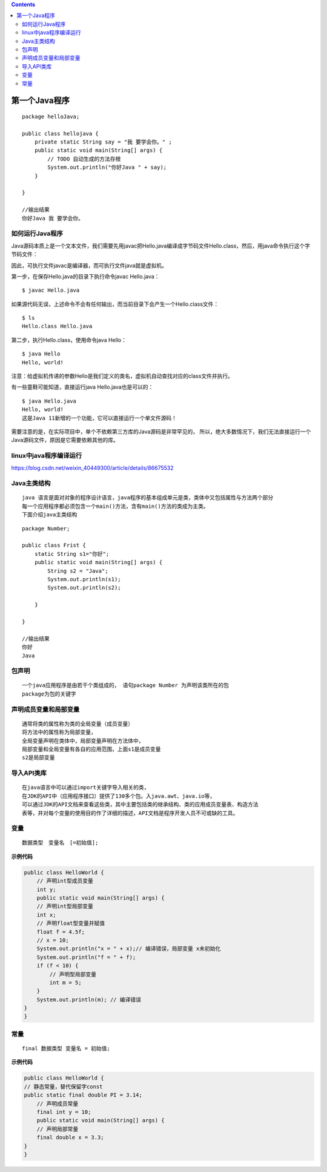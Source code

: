 .. contents::
   :depth: 3
..

第一个Java程序
==============

::

   package helloJava;

   public class hellojava {
       private static String say = "我 要学会你。" ;
       public static void main(String[] args) {
           // TODO 自动生成的方法存根
           System.out.println("你好Java " + say);
       }

   }

   //输出结果
   你好Java 我 要学会你。

如何运行Java程序
----------------

Java源码本质上是一个文本文件，我们需要先用javac把Hello.java编译成字节码文件Hello.class，然后，用java命令执行这个字节码文件：
|image0|

因此，可执行文件javac是编译器，而可执行文件java就是虚拟机。

第一步，在保存Hello.java的目录下执行命令javac Hello.java：

::

   $ javac Hello.java

如果源代码无误，上述命令不会有任何输出，而当前目录下会产生一个Hello.class文件：

::

   $ ls
   Hello.class Hello.java

第二步，执行Hello.class，使用命令java Hello：

::

   $ java Hello
   Hello, world!

注意：给虚拟机传递的参数Hello是我们定义的类名，虚拟机自动查找对应的class文件并执行。

有一些童鞋可能知道，直接运行java Hello.java也是可以的：

::

   $ java Hello.java 
   Hello, world!
   这是Java 11新增的一个功能，它可以直接运行一个单文件源码！

需要注意的是，在实际项目中，单个不依赖第三方库的Java源码是非常罕见的，
所以，绝大多数情况下，我们无法直接运行一个Java源码文件，原因是它需要依赖其他的库。

linux中java程序编译运行
-----------------------

https://blog.csdn.net/weixin_40449300/article/details/86675532

Java主类结构
------------

::

   java 语言是面对对象的程序设计语言，java程序的基本组成单元是类，类体中又包括属性与方法两个部分
   每一个应用程序都必须包含一个main()方法，含有main()方法的类成为主类。
   下面介绍java主类结构

::

   package Number;

   public class Frist {
       static String s1="你好";
       public static void main(String[] args) {
           String s2 = "Java";
           System.out.println(s1);
           System.out.println(s2);
           
       }

   }

   //输出结果
   你好
   Java

包声明
------

::

   一个java应用程序是由若干个类组成的， 语句package Number 为声明该类所在的包
   package为包的关键字

声明成员变量和局部变量
----------------------

::

   通常将类的属性称为类的全局变量（成员变量）
   将方法中的属性称为局部变量，
   全局变量声明在类体中，局部变量声明在方法体中，
   局部变量和全局变量有各自的应用范围，上面s1是成员变量
   s2是局部变量

导入API类库
-----------

::

   在java语言中可以通过import关键字导入相关的类，
   在JDK的API中（应用程序接口）提供了130多个包。入java.awt、java.io等，
   可以通过JDK的API文档来查看这些类，其中主要包括类的继承结构、类的应用成员变量表、构造方法
   表等，并对每个变量的使用目的作了详细的描述，API文档是程序开发人员不可或缺的工具。

变量
----

::

   数据类型　变量名　[=初始值];

**示例代码**

.. code:: java

   public class HelloWorld {
       // 声明int型成员变量
       int y; 
       public static void main(String[] args) {
       // 声明int型局部变量
       int x; 
       // 声明float型变量并赋值
       float f = 4.5f; 
       // x = 10;
       System.out.println("x = " + x);// 编译错误，局部变量 x未初始化 
       System.out.println("f = " + f);
       if (f < 10) {
           // 声明型局部变量
           int m = 5; 
       }
       System.out.println(m); // 编译错误 
   }
   }

常量
----

::

   final 数据类型 变量名 = 初始值;

**示例代码**

.. code:: java

   public class HelloWorld {
   // 静态常量，替代保留字const
   public static final double PI = 3.14; 
       // 声明成员常量
       final int y = 10; 
       public static void main(String[] args) {
       // 声明局部常量
       final double x = 3.3; 
   }
   }

.. |image0| image:: ../../_static/java_compice01.png
